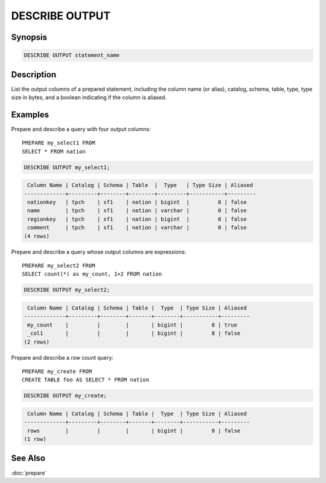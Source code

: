 ===============
DESCRIBE OUTPUT
===============

Synopsis
--------

.. code-block:: none

    DESCRIBE OUTPUT statement_name

Description
-----------

List the output columns of a prepared statement, including the
column name (or alias), catalog, schema, table, type, type size in
bytes, and a boolean indicating if the column is aliased.

Examples
--------

Prepare and describe a query with four output columns::

    PREPARE my_select1 FROM
    SELECT * FROM nation

.. code-block:: sql

   DESCRIBE OUTPUT my_select1;

.. code-block:: none

     Column Name | Catalog | Schema | Table  |  Type   | Type Size | Aliased
    -------------+---------+--------+--------+---------+-----------+---------
     nationkey   | tpch    | sf1    | nation | bigint  |         8 | false
     name        | tpch    | sf1    | nation | varchar |         0 | false
     regionkey   | tpch    | sf1    | nation | bigint  |         8 | false
     comment     | tpch    | sf1    | nation | varchar |         0 | false
    (4 rows)

Prepare and describe a query whose output columns are expressions::

   PREPARE my_select2 FROM
   SELECT count(*) as my_count, 1+2 FROM nation

.. code-block:: sql

    DESCRIBE OUTPUT my_select2;

.. code-block:: none

     Column Name | Catalog | Schema | Table |  Type  | Type Size | Aliased
    -------------+---------+--------+-------+--------+-----------+---------
     my_count    |         |        |       | bigint |         8 | true
     _col1       |         |        |       | bigint |         8 | false
    (2 rows)

Prepare and describe a row count query::

    PREPARE my_create FROM
    CREATE TABLE foo AS SELECT * FROM nation

.. code-block:: sql

    DESCRIBE OUTPUT my_create;

.. code-block:: none

     Column Name | Catalog | Schema | Table |  Type  | Type Size | Aliased
    -------------+---------+--------+-------+--------+-----------+---------
     rows        |         |        |       | bigint |         8 | false
    (1 row)

See Also
--------

:doc:`prepare`
